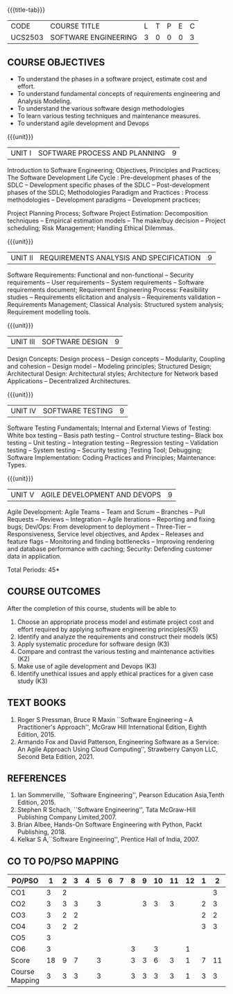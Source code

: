 * 
:properties:
:author: Dr. A. Chamundeswari and Ms. S. Angel Deborah
:date: 13.3.2021(Revision1)/ 24..3.2021(Revision based on review)/29.3.2021(Changes highlighted)/6.06.2021(Checked)
:end:


#+startup: showall
{{{title-tab}}}
| CODE    | COURSE TITLE         | L | T | P | E | C |
| UCS2503 | SOFTWARE ENGINEERING | 3 | 0 | 0 | 0 | 3 |

** R2021 CHANGES :noexport:
1. New terminlogy like Phases of the SDLC introduced
2. Secure development life cycle dropped
3. Agility in UNIT 1 of R2018 moved to UNIT 5 
4. Project planning and software estimation of UNIT 2 in R2018 is moved to UNIT 1 
5. UNIT 1 renamed as SOFTWARE PROCESS AND PLANNING
6. UNIT 3 of R2018 reordered as UNIT 2
7. UNIT 4 of R2018 reordered as UNIT 3
8. User Interface design dropped
9. Architecture for Network based Applications and Decentralized Architectures added
10. UNIT 5 of R2018 reordered as UNIT 4
11. Reengineering, Reverse Engineering, Restructuring dropped
12. UNIT 5 - AGILE DEVELOPMENT AND DEVOPS introduced
13. Armando Fox and David Patterson's book added as text book
14. Ian Sommerville's book moved to reference
15. Rajib Mall's book and Pankaj Jalote's book dropped
16. Brian Albee's book added as reference book
17. Recent edition of Pressman's book and Ian Sommerville's book updated

** COURSE OBJECTIVES
- To understand the phases in a software project, estimate cost and effort.
- To understand fundamental concepts of requirements engineering and Analysis Modeling.
- To understand the various software design methodologies
- To learn various testing techniques and maintenance measures.
- To understand agile development and Devops

{{{unit}}}
| UNIT I | SOFTWARE PROCESS AND PLANNING | 9 |

Introduction to Software Engineering; Objectives, Principles and Practices; The Software Development Life Cycle : Pre-development phases of the SDLC -- Development specific phases of the SDLC -- Post-development phases of the SDLC; Methodologies Paradigm and Practices : Process methodologies -- Development paradigms -- Development practices; 

Project Planning Process; Software Project Estimation: Decomposition techniques -- Empirical estimation models -- The make/buy decision -- Project scheduling; Risk Management; Handling Ethical Dilemmas.


{{{unit}}}
| UNIT II | REQUIREMENTS ANALYSIS AND SPECIFICATION | 9 |

Software Requirements: Functional and non-functional -- Security requirements -- User requirements -- System requirements -- Software requirements document; Requirement Engineering Process: Feasibility studies -- Requirements elicitation and analysis -- Requirements validation -- Requirements Management; Classical Analysis: Structured system analysis; Requirement modelling tools.


{{{unit}}}
| UNIT III | SOFTWARE DESIGN | 9 |
Design Concepts: Design process -- Design concepts -- Modularity, Coupling and cohesion -- Design model -- Modeling principles; Structured Design; Architectural Design: Architectural styles; Architecture for Network based Applications – Decentralized Architectures. 
 

{{{unit}}}
| UNIT IV | SOFTWARE TESTING | 9 |
Software Testing Fundamentals; Internal and External Views of Testing: White box testing -- Basis path testing -- Control structure testing-- Black box testing -- Unit testing -- Integration testing -- Regression testing -- Validation testing -- System testing -- Security testing ;Testing Tool; Debugging; Software Implementation: Coding Practices and Principles; Maintenance: Types.



{{{unit}}}
| UNIT V | AGILE DEVELOPMENT AND DEVOPS | 9 |
Agile Development: Agile Teams -- Team and Scrum --  Branches -- Pull Requests --  Reviews -- Integration -- Agile Iterations -- Reporting and fixing bugs; Dev/Ops: From development to deployment -- Three-Tier -- Responsiveness, Service level objectives, and Apdex -- Releases and feature flags -- Monitoring and finding bottlenecks -- Improving rendering and database performance with caching; Security: Defending customer data in application.



\hfill *Total Periods: 45*

** COURSE OUTCOMES
After the completion of this course, students will be able to 
1. Choose an appropriate process model and estimate project cost and effort required by applying software engineering principles(K5)
2. Identify and analyze the requirements and construct their models (K5)
3. Apply systematic procedure for software design (K3)
4. Compare and contrast the various testing and maintenance activities (K2)
5. Make use of agile development and Devops (K3)
6. Identify unethical issues and apply ethical practices for a given case study (K3)

** TEXT BOOKS
1. Roger S Pressman, Bruce R Maxin ``Software Engineering -- A
   Practitioner's Approach'', McGraw Hill International Edition,
   Eighth Edition, 2015.
2. Armando Fox and David Patterson, Engineering Software as a
   Service: An Agile Approach Using Cloud Computing'', Strawberry
   Canyon LLC, Second Beta Edition, 2021.

** REFERENCES
1. Ian Sommerville, ``Software Engineering'', Pearson Education
   Asia,Tenth Edition, 2015.
2. Stephen R Schach, ``Software Engineering'', Tata McGraw-Hill
   Publishing Company Limited,2007.
3. Brian Albee, Hands-On Software Engineering with Python, Packt
   Publishing, 2018.
4. Kelkar S A,``Software Engineering'', Prentice Hall of India, 2007.


** CO TO PO/PSO MAPPING

| PO/PSO | 1 | 2 | 3 | 4 | 5 | 6 | 7 | 8 | 9 | 10 | 11 | 12 | 1 | 2 | 3 |
|--------+---+---+---+---+---+---+---+---+---+----+----+----+---+---+---|
| CO1    | 3 | 2 |   |   |   |   |   |   |   |    |    |    |   | 3 |   |
| CO2    | 3 | 3 | 3 |   | 3 |   |   |   | 3 |  3 |  3 |    | 2 | 3 |   |
| CO3    | 3 | 2 | 2 |   |   |   |   |   |   |    |    |    | 2 | 2 |   |
| CO4    | 3 | 2 | 2 |   |   |   |   |   |   |    |    |    | 3 | 3 |   |
| CO5    | 3 |   |   |   |   |   |   |   |   |    |    |    |   |   |   |
| CO6    | 3 |   |   |   |   |   |   | 3 |   |  3 |    |  1 |   |   |   |
|--------+---+---+---+---+---+---+---+---+---+----+----+----+---+---+---|
| Score  | 18| 9 | 7 |   | 3 |   |   | 3 | 3 |  6 |  3 |  1 | 7 | 11|   |
|--------+---+---+---+---+---+---+---+---+---+----+----+----+---+---+---|
| Course Mapping | 3 | 3 | 3 |   | 3 |   |   | 3 | 3 |  3 |  3 |  1 | 3 | 3 |   |


